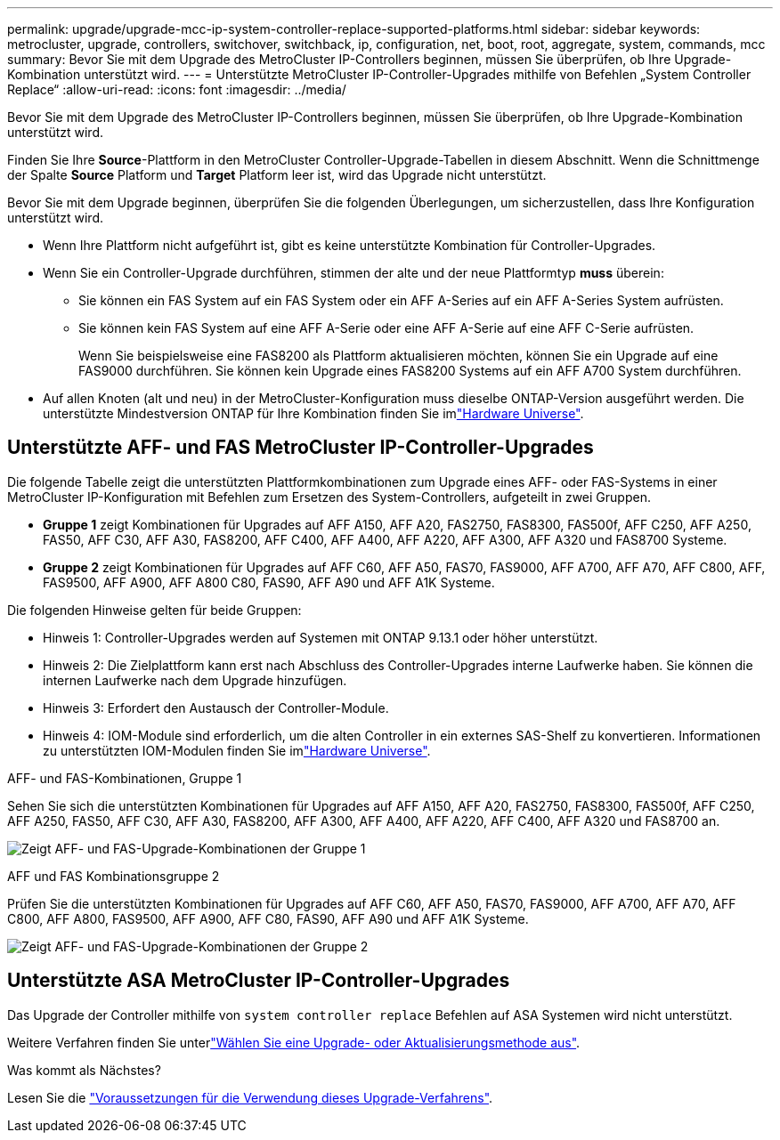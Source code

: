 ---
permalink: upgrade/upgrade-mcc-ip-system-controller-replace-supported-platforms.html 
sidebar: sidebar 
keywords: metrocluster, upgrade, controllers, switchover, switchback, ip, configuration, net, boot, root, aggregate, system, commands, mcc 
summary: Bevor Sie mit dem Upgrade des MetroCluster IP-Controllers beginnen, müssen Sie überprüfen, ob Ihre Upgrade-Kombination unterstützt wird. 
---
= Unterstützte MetroCluster IP-Controller-Upgrades mithilfe von Befehlen „System Controller Replace“
:allow-uri-read: 
:icons: font
:imagesdir: ../media/


[role="lead"]
Bevor Sie mit dem Upgrade des MetroCluster IP-Controllers beginnen, müssen Sie überprüfen, ob Ihre Upgrade-Kombination unterstützt wird.

Finden Sie Ihre *Source*-Plattform in den MetroCluster Controller-Upgrade-Tabellen in diesem Abschnitt. Wenn die Schnittmenge der Spalte *Source* Platform und *Target* Platform leer ist, wird das Upgrade nicht unterstützt.

Bevor Sie mit dem Upgrade beginnen, überprüfen Sie die folgenden Überlegungen, um sicherzustellen, dass Ihre Konfiguration unterstützt wird.

* Wenn Ihre Plattform nicht aufgeführt ist, gibt es keine unterstützte Kombination für Controller-Upgrades.
* Wenn Sie ein Controller-Upgrade durchführen, stimmen der alte und der neue Plattformtyp *muss* überein:
+
** Sie können ein FAS System auf ein FAS System oder ein AFF A-Series auf ein AFF A-Series System aufrüsten.
** Sie können kein FAS System auf eine AFF A-Serie oder eine AFF A-Serie auf eine AFF C-Serie aufrüsten.
+
Wenn Sie beispielsweise eine FAS8200 als Plattform aktualisieren möchten, können Sie ein Upgrade auf eine FAS9000 durchführen. Sie können kein Upgrade eines FAS8200 Systems auf ein AFF A700 System durchführen.



* Auf allen Knoten (alt und neu) in der MetroCluster-Konfiguration muss dieselbe ONTAP-Version ausgeführt werden. Die unterstützte Mindestversion ONTAP für Ihre Kombination finden Sie imlink:https://hwu.netapp.com["Hardware Universe"^].




== Unterstützte AFF- und FAS MetroCluster IP-Controller-Upgrades

Die folgende Tabelle zeigt die unterstützten Plattformkombinationen zum Upgrade eines AFF- oder FAS-Systems in einer MetroCluster IP-Konfiguration mit Befehlen zum Ersetzen des System-Controllers, aufgeteilt in zwei Gruppen.

* *Gruppe 1* zeigt Kombinationen für Upgrades auf AFF A150, AFF A20, FAS2750, FAS8300, FAS500f, AFF C250, AFF A250, FAS50, AFF C30, AFF A30, FAS8200, AFF C400, AFF A400, AFF A220, AFF A300, AFF A320 und FAS8700 Systeme.
* *Gruppe 2* zeigt Kombinationen für Upgrades auf AFF C60, AFF A50, FAS70, FAS9000, AFF A700, AFF A70, AFF C800, AFF, FAS9500, AFF A900, AFF A800 C80, FAS90, AFF A90 und AFF A1K Systeme.


Die folgenden Hinweise gelten für beide Gruppen:

* Hinweis 1: Controller-Upgrades werden auf Systemen mit ONTAP 9.13.1 oder höher unterstützt.
* Hinweis 2: Die Zielplattform kann erst nach Abschluss des Controller-Upgrades interne Laufwerke haben. Sie können die internen Laufwerke nach dem Upgrade hinzufügen.
* Hinweis 3: Erfordert den Austausch der Controller-Module.
* Hinweis 4: IOM-Module sind erforderlich, um die alten Controller in ein externes SAS-Shelf zu konvertieren. Informationen zu unterstützten IOM-Modulen finden Sie imlink:https://hwu.netapp.com/["Hardware Universe"^].


[role="tabbed-block"]
====
.AFF- und FAS-Kombinationen, Gruppe 1
--
Sehen Sie sich die unterstützten Kombinationen für Upgrades auf AFF A150, AFF A20, FAS2750, FAS8300, FAS500f, AFF C250, AFF A250, FAS50, AFF C30, AFF A30, FAS8200, AFF A300, AFF A400, AFF A220, AFF C400, AFF A320 und FAS8700 an.

image:../media/assisted-group-1.png["Zeigt AFF- und FAS-Upgrade-Kombinationen der Gruppe 1"]

--
.AFF und FAS Kombinationsgruppe 2
--
Prüfen Sie die unterstützten Kombinationen für Upgrades auf AFF C60, AFF A50, FAS70, FAS9000, AFF A700, AFF A70, AFF C800, AFF A800, FAS9500, AFF A900, AFF C80, FAS90, AFF A90 und AFF A1K Systeme.

image:../media/assisted-group-2-updated.png["Zeigt AFF- und FAS-Upgrade-Kombinationen der Gruppe 2"]

--
====


== Unterstützte ASA MetroCluster IP-Controller-Upgrades

Das Upgrade der Controller mithilfe von `system controller replace` Befehlen auf ASA Systemen wird nicht unterstützt.

Weitere Verfahren finden Sie unterlink:https://docs.netapp.com/us-en/ontap-metrocluster/upgrade/concept_choosing_an_upgrade_method_mcc.html["Wählen Sie eine Upgrade- oder Aktualisierungsmethode aus"].

.Was kommt als Nächstes?
Lesen Sie die link:upgrade-mcc-ip-system-controller-replace-requirements.html["Voraussetzungen für die Verwendung dieses Upgrade-Verfahrens"].
